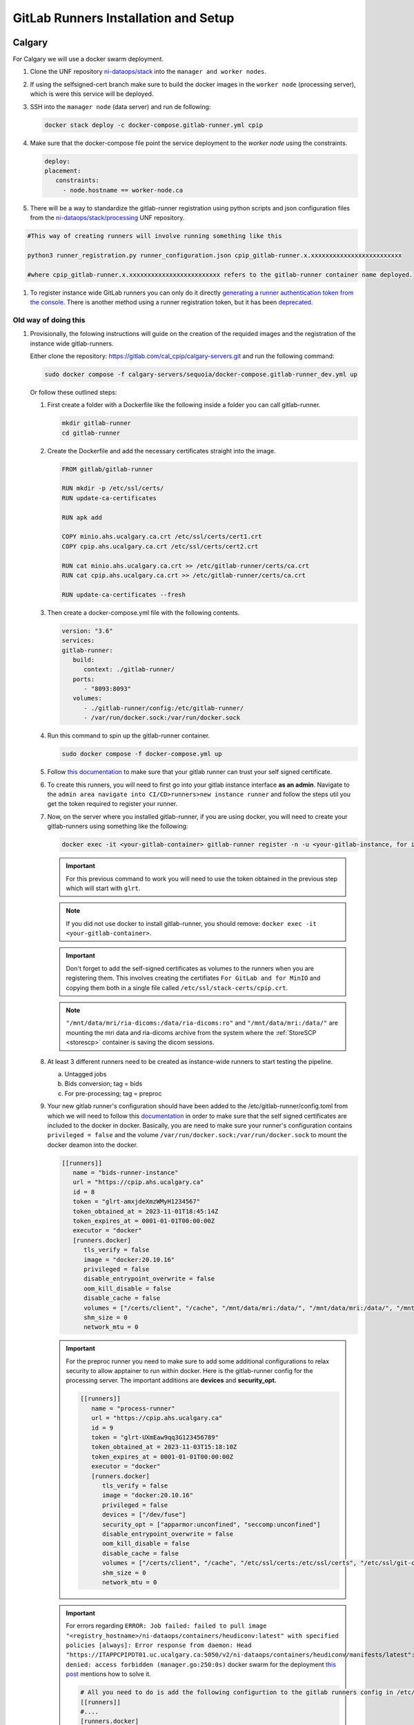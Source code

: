 .. _gitlab-runner-setup:

GitLab Runners Installation and Setup
=====================================

Calgary
-------

For Calgary we will use a docker swarm deployment.

#. Clone the UNF repository `ni-dataops/stack <https://gitlab.unf-montreal.ca/ni-dataops/stack.git>`_ into the ``manager and worker nodes``.

#. If using the selfsigned-cert branch make sure to build the docker images in the ``worker node`` (processing server), which is were this service will be deployed. 

#. SSH into the ``manager node`` (data server) and run de following:

   .. code:: 

      docker stack deploy -c docker-compose.gitlab-runner.yml cpip

#. Make sure that the docker-compose file point the service deployment to the `worker node` using the constraints. 

   .. code:: yml

      deploy:
      placement:
         constraints:
           - node.hostname == worker-node.ca

#. There will be a way to standardize the gitlab-runner registration using python scripts and json configuration files from the `ni-dataops/stack/processing <https://gitlab.unf-montreal.ca/ni-dataops/stack/-/tree/main/processing_server/config?ref_type=heads>`_ UNF repository.

.. code:: 

   #This way of creating runners will involve running something like this

   python3 runner_registration.py runner_configuration.json cpip_gitlab-runner.x.xxxxxxxxxxxxxxxxxxxxxxxxx 

   #where cpip_gitlab-runner.x.xxxxxxxxxxxxxxxxxxxxxxxxx refers to the gitlab-runner container name deployed. 

#. To register instance wide GitLab runners you can only do it directly `generating a runner authentication token from the console <https://docs.gitlab.com/runner/register/#register-with-a-runner-authentication-token>`_. There is another method using a runner registration token, but it has been `deprecated <https://docs.gitlab.com/runner/register/#register-with-a-runner-registration-token-deprecated>`_.

Old way of doing this
^^^^^^^^^^^^^^^^^^^^^

#. Provisionally, the folowing instructions will guide on the creation of the requided images and the registration of the instance wide gitlab-runners.

   Either clone the repository: `https://gitlab.com/cal_cpip/calgary-servers.git <https://gitlab.com/cal_cpip/calgary-servers.git>`_ and run the following command:

   .. code-block:: bash

      sudo docker compose -f calgary-servers/sequoia/docker-compose.gitlab-runner_dev.yml up

   Or follow these outlined steps:

   #. First create a folder with a Dockerfile like the following inside a folder you can call gitlab-runner.

      .. code-block:: bash

         mkdir gitlab-runner
         cd gitlab-runner

   #. Create the Dockerfile and add the necessary certificates straight into the image.

      .. code-block:: dockerfile

         FROM gitlab/gitlab-runner

         RUN mkdir -p /etc/ssl/certs/
         RUN update-ca-certificates

         RUN apk add 

         COPY minio.ahs.ucalgary.ca.crt /etc/ssl/certs/cert1.crt
         COPY cpip.ahs.ucalgary.ca.crt /etc/ssl/certs/cert2.crt

         RUN cat minio.ahs.ucalgary.ca.crt >> /etc/gitlab-runner/certs/ca.crt
         RUN cat cpip.ahs.ucalgary.ca.crt >> /etc/gitlab-runner/certs/ca.crt

         RUN update-ca-certificates --fresh


   #. Then create a docker-compose.yml file with the following contents.

      .. code-block:: yaml

         version: "3.6"
         services:
         gitlab-runner:
            build:
               context: ./gitlab-runner/
            ports:
               - "8093:8093"
            volumes:
               - ./gitlab-runner/config:/etc/gitlab-runner/
               - /var/run/docker.sock:/var/run/docker.sock

   #. Run this command to spin up the gitlab-runner container.

      .. code-block:: bash

         sudo docker compose -f docker-compose.yml up

   #. Follow `this documentation <https://docs.gitlab.com/runner/configuration/tls-self-signed.html>`_ to make sure that your gitlab runner can trust your self signed certificate.

   #. To create this runners, you will need to first go into your gitlab instance interface **as an admin**. Navigate to the ``admin area navigate into CI/CD>runners>new instance runner`` and follow the steps util you get the token required to register your runner.   

   #. Now, on the server where you installed gitlab-runner, if you are using docker, you will need to create your gitlab-runners using something like the following:

      .. code-block:: bash

         docker exec -it <your-gitlab-container> gitlab-runner register -n -u <your-gitlab-instance, for instance: https://cpip.ahs.ucalgary.ca> --token glrt-amxjdeXmzWMyHYSsbRBh --executor docker --description bids-runner --docker-privileged=false --docker-volumes "/etc/ssl/stack-certs/cpip.crt:/etc/ssl/stack-certs/cpip.crt" --docker-volumes "/certs/client" --docker-volumes "/mnt/data/mri/ria-dicoms:/data/ria-dicoms:ro" --docker-volumes "/var/run/docker.sock:/var/run/docker.sock" --docker-volumes "/mnt/data/mri:/data/" --docker-image "docker:20.10.16"

      .. important::

         For this previous command to work you will need to use the token obtained in the previous step which will start with ``glrt``.

      .. note::

         If you did not use docker to install gitlab-runner, you should remove: ``docker exec -it <your-gitlab-container>``.

      .. important:: 

         Don't forget to add the self-signed certificates as volumes to the runners when you are registering them. This involves creating the certifiates ``For GitLab and for MinIO`` and copying them both in a single file called ``/etc/ssl/stack-certs/cpip.crt``.

      .. note::

         ``"/mnt/data/mri/ria-dicoms:/data/ria-dicoms:ro"`` and ``"/mnt/data/mri:/data/"`` are mounting the mri data and ria-dicoms archive from the system where the :ref:`StoreSCP <storescp>` container is saving the dicom sessions.

   #. At least 3 different runners need to be created as instance-wide runners to start testing the pipeline.

      a. Untagged jobs
      
      b. Bids conversion; tag = bids

      c. For pre-processing; tag = preproc

   #. Your new gitlab runner's configuration should have been added to the /etc/gitlab-runner/config.toml from which we will need to follow this `documentation <https://docs.gitlab.com/ee/administration/packages/container_registry.html#using-self-signed-certificates-with-container-registry>`_ in order to make sure that the self signed certificates are included to the docker in docker. Basically, you are need to make sure your runner's configuration contains ``privileged = false`` and the volume ``/var/run/docker.sock:/var/run/docker.sock`` to mount the docker deamon into the docker.

      .. code-block:: toml
         
         [[runners]]
            name = "bids-runner-instance"
            url = "https://cpip.ahs.ucalgary.ca"
            id = 8
            token = "glrt-amxjdeXmzWMyH1234567"
            token_obtained_at = 2023-11-01T18:45:14Z
            token_expires_at = 0001-01-01T00:00:00Z
            executor = "docker"
            [runners.docker]
               tls_verify = false
               image = "docker:20.10.16"
               privileged = false
               disable_entrypoint_overwrite = false
               oom_kill_disable = false
               disable_cache = false
               volumes = ["/certs/client", "/cache", "/mnt/data/mri:/data/", "/mnt/data/mri:/data/", "/mnt/data/mri/ria-dicoms:/data/ria-dicoms:ro", "/var/run/docker.sock:/var/run/docker.sock"]
               shm_size = 0
               network_mtu = 0

      .. important:: 

         For the preproc runner you need to make sure to add some additional configurations to relax security to allow apptainer to run within docker. Here is the gitlab-runner config for the processing server. The important additions are **devices** and **security_opt.**

         .. code-block:: toml

            [[runners]]
               name = "process-runner"
               url = "https://cpip.ahs.ucalgary.ca"
               id = 9
               token = "glrt-UXmEaw9qq3G123456789"
               token_obtained_at = 2023-11-03T15:18:10Z
               token_expires_at = 0001-01-01T00:00:00Z
               executor = "docker"
               [runners.docker]
                  tls_verify = false
                  image = "docker:20.10.16"
                  privileged = false
                  devices = ["/dev/fuse"]
                  security_opt = ["apparmor:unconfined", "seccomp:unconfined"]
                  disable_entrypoint_overwrite = false
                  oom_kill_disable = false
                  disable_cache = false
                  volumes = ["/certs/client", "/cache", "/etc/ssl/certs:/etc/ssl/certs", "/etc/ssl/git-certs/cpip.crt:/etc/ssl/git-certs/cpip.crt", "/mnt/data/mri:/data/", "/mnt/data/mri/ria-dicoms:/data/ria-dicoms:ro", "/var/run/docker.sock:/var/run/docker.sock"] 
                  shm_size = 0
                  network_mtu = 0

      .. important::

         For errors regarding ``ERROR: Job failed: failed to pull image "<registry_hostname>/ni-dataops/containers/heudiconv:latest" with specified policies [always]: Error response from daemon: Head "https://ITAPPCPIPDT01.uc.ucalgary.ca:5050/v2/ni-dataops/containers/heudiconv/manifests/latest": denied: access forbidden (manager.go:250:0s)`` docker swarm for the deployment `this post <https://www.awaimai.com/en/3100.html>`_ mentions how to solve it.

         .. code:: yaml

            # All you need to do is add the following configurtion to the gitlab runners config in /etc/gitlab-runner/config.toml
            [[runners]]
            #....
            [runners.docker]
               pull_policy = ["if-not-present", "always"]
               #...

   #. Common errors/solutions when dealing with SSL could be found `here. <https://docs.gitlab.com/omnibus/settings/ssl/ssl_troubleshooting.html>`_

.. _debbugg_it:

Debbugging iteratively inside the runners.
------------------------------------------

There is a couple of ways in which you can achieve this. For both option, you will need to include sleep statements into de jobs given that gitlab-ci jobs do not continue running after they finish. So, you will need to determine the correct place in order to pause before debbugging.
   .. code:: 

      - sleep 1200

#. **For the first option** 

   Independent configurations need to be made for both the ``gitlab-runner config file`` and ``self-hosted GitLab`` according to the `oficial documentation. <https://docs.gitlab.com/ee/ci/interactive_web_terminal/>`_

   The ``[session_server]`` section of the /etc/gitlab-runner/config.toml file needs to be modified to include the following.

      .. code-block:: toml

         [session_server]
            listen_address = "[::]:8093" #  listen on all available interfaces on port 8093
            advertise_address = "runner-host-name.tld:8093"
            session_timeout = 1800

      .. important:: 
         
         Make sure to restart the GitLab-runner to apply these changes.

   To avoid getting 409 errors in the runner logs, with the runner not managing to get jobs from GitLab. You need to change one configuration from GitLab (apparently through the API only, or it is well hidden).

   Here is what you need to run (with a token `GITLAB_API_PRIVATE_TOKEN` that has admin rights) run:
   
      .. code-block:: bash
         
         curl --request PUT --header "PRIVATE-TOKEN: $GITLAB_API_PRIVATE_TOKEN" "https://cpip.ahs.ucalgary.ca/api/v4/application/settings?allow_local_requests_from_web_hooks_and_services=true" --insecure 
         
   It disables some security features, but not critical.

      .. note:: 

         The ``--insecure`` is required in order to work with **self-signed certificates**

   After doing these, you should be able to see a button that says debbug at the top right job window in the GitLab console. By clicking this button it should take you to the debbugging terminal where you can debbug your pipeline.

      .. figure:: ../../_static/infographics/interactive_web_terminal_running_job.png
         :width: 600px 

#. **For the second option**

   It involves adding sleep statements in the jobs and login into the temporary docker containers in which the job is currently running.

   Go into the server where your gitlab-runner is active and run ``sudo docker ps`` if you are using docker installation of gitlab-runner. Locate the docker container where your job is running.

      .. note:: 

         You should be able to locate the name of the container directly from the debbugging window in the GitLab console.

            This is an example of how the name can look like `runner-uxmeaw9qq-project-180-concurrent-0-ce63e7005eee31ef-build`
   
   Use the name to login into the container by running.

      .. code-block:: bash

         sudo docker exec -it runner-uxmeaw9qq-project-180-concurrent-0-ce63e7005eee31ef-build /bin/bash

   Once you have logged into the container, find the folder where your job was being run, usually ``/builds/**/**``, and happy debbugging.
